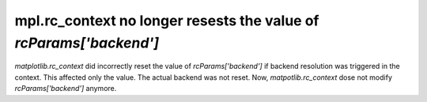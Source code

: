 mpl.rc_context no longer resests the value of `rcParams['backend']`
~~~~~~~~~~~~~~~~~~~~~~~~~~~~~~~~~~~~~~~~~~~~~~~~~~~~

`matplotlib.rc_context` did incorrectly reset the value of `rcParams['backend']` if backend
resolution was triggered in the context. This affected only the value. The actual backend
was not reset. Now, `matpotlib.rc_context` dose not modify `rcParams['backend']` anymore.
